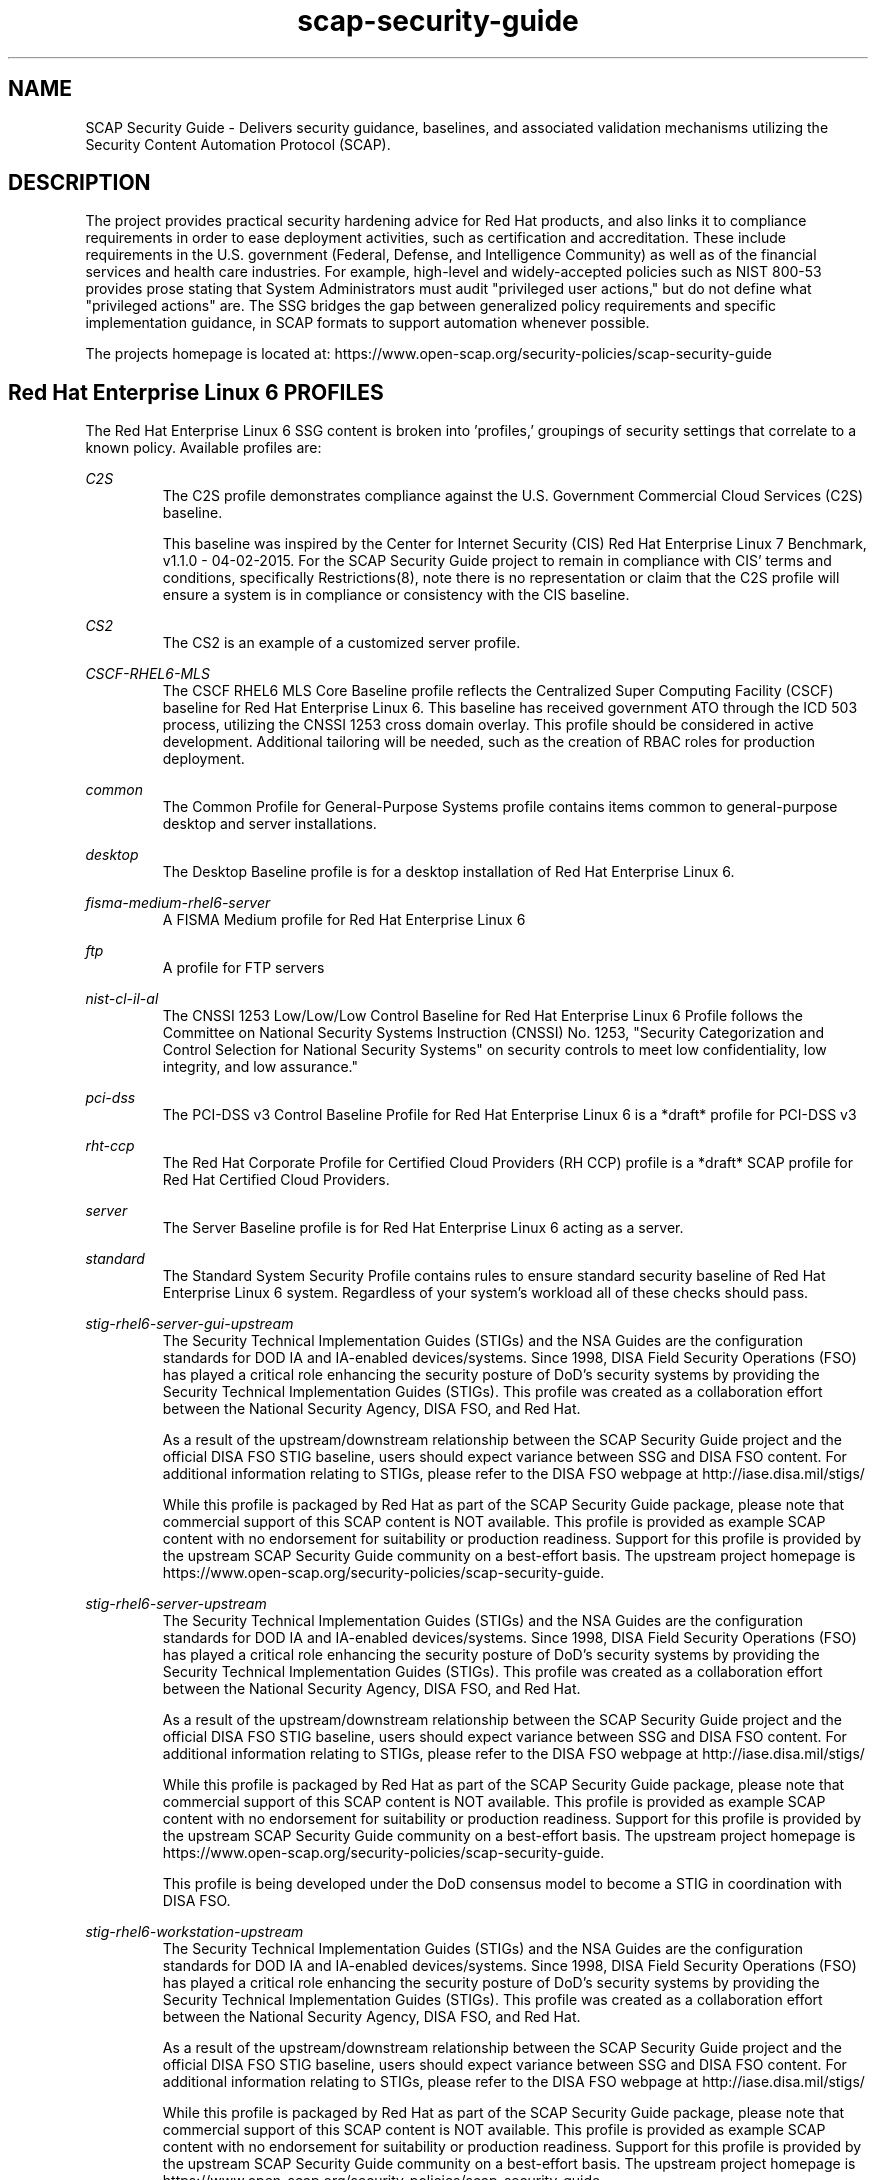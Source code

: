 .TH scap-security-guide 8 "26 Jan 2013" "version 1"

.SH NAME
SCAP Security Guide - Delivers security guidance, baselines, and
associated validation mechanisms utilizing the Security Content
Automation Protocol (SCAP).


.SH DESCRIPTION
The project provides practical security hardening advice for Red Hat products,
and also links it to compliance requirements in order to ease deployment
activities, such as certification and accreditation. These include requirements
in the U.S. government (Federal, Defense, and Intelligence Community) as well
as of the financial services and health care industries. For example,
high-level and widely-accepted policies such as NIST 800-53 provides prose
stating that System Administrators must audit "privileged user actions," but do
not define what "privileged actions" are. The SSG bridges the gap between
generalized policy requirements and specific implementation guidance, in SCAP
formats to support automation whenever possible.

The projects homepage is located at:
https://www.open-scap.org/security-policies/scap-security-guide


.SH Red Hat Enterprise Linux 6 PROFILES
The Red Hat Enterprise Linux 6 SSG content is broken into 'profiles,' groupings
of security settings that correlate to a known policy. Available profiles are:

.I C2S
.RS
The C2S profile demonstrates compliance against the
U.S. Government Commercial Cloud Services (C2S) baseline.

This baseline was inspired by the Center for Internet Security
(CIS) Red Hat Enterprise Linux 7 Benchmark, v1.1.0 - 04-02-2015.
For the SCAP Security Guide project to remain in compliance with
CIS' terms and conditions, specifically Restrictions(8), note
there is no representation or claim that the C2S profile will
ensure a system is in compliance or consistency with the CIS
baseline.
.RE

.I CS2
.RS
The CS2 is an example of a customized server profile.
.RE

.I CSCF-RHEL6-MLS
.RS
The CSCF RHEL6 MLS Core Baseline profile reflects the Centralized Super
Computing Facility (CSCF) baseline for Red Hat Enterprise Linux 6. This baseline
has received government ATO through the ICD 503 process, utilizing the CNSSI 1253
cross domain overlay. This profile should be considered in active development.
Additional tailoring will be needed, such as the creation of RBAC roles
for production deployment.
.RE

.I common
.RS
The Common Profile for General-Purpose Systems profile contains items common to general-purpose desktop and server installations.
.RE

.I desktop
.RS
The Desktop Baseline profile is for a desktop installation of Red Hat Enterprise Linux 6.
.RE

.I fisma-medium-rhel6-server
.RS
A FISMA Medium profile for Red Hat Enterprise Linux 6
.RE

.I ftp
.RS
A profile for FTP servers
.RE

.I nist-cl-il-al
.RS
The CNSSI 1253 Low/Low/Low Control Baseline for Red Hat Enterprise Linux 6 Profile
follows the Committee on National Security Systems Instruction (CNSSI) No. 1253,
"Security Categorization and Control Selection for National Security Systems"
on security controls to meet low confidentiality, low integrity, and low assurance."
.RE

.I pci-dss
.RS
The PCI-DSS v3 Control Baseline Profile for Red Hat Enterprise Linux 6 is a *draft*
profile for PCI-DSS v3
.RE

.I rht-ccp
.RS
The Red Hat Corporate Profile for Certified Cloud Providers (RH CCP) profile is a
*draft* SCAP profile for Red Hat Certified Cloud Providers.
.RE

.I server
.RS
The Server Baseline profile is for Red Hat Enterprise Linux 6 acting as a server.
.RE

.I standard
.RS
The Standard System Security Profile contains rules to ensure standard security baseline of Red Hat Enterprise Linux 6 system.
Regardless of your system's workload all of these checks should pass.
.RE

.I stig-rhel6-server-gui-upstream
.RS
The Security Technical Implementation Guides (STIGs) and the NSA Guides are the
configuration standards for DOD IA and IA-enabled devices/systems. Since 1998,
DISA Field Security Operations (FSO) has played a critical role enhancing the
security posture of DoD's security systems by providing the Security Technical
Implementation Guides (STIGs). This profile was created as a collaboration
effort between the National Security Agency, DISA FSO, and Red Hat.

As a result of the upstream/downstream relationship between the SCAP Security
Guide project and the official DISA FSO STIG baseline, users should expect
variance between SSG and DISA FSO content. For additional information relating
to STIGs, please refer to the DISA FSO webpage at http://iase.disa.mil/stigs/

While this profile is packaged by Red Hat as part of the SCAP Security Guide
package, please note that commercial support of this SCAP content is NOT
available. This profile is provided as example SCAP content with no
endorsement for suitability or production readiness. Support for this profile
is provided by the upstream SCAP Security Guide community on a best-effort
basis. The upstream project homepage is https://www.open-scap.org/security-policies/scap-security-guide.
.RE

.I stig-rhel6-server-upstream
.RS
The Security Technical Implementation Guides (STIGs) and the NSA Guides are the
configuration standards for DOD IA and IA-enabled devices/systems. Since 1998,
DISA Field Security Operations (FSO) has played a critical role enhancing the
security posture of DoD's security systems by providing the Security Technical
Implementation Guides (STIGs). This profile was created as a collaboration
effort between the National Security Agency, DISA FSO, and Red Hat.

As a result of the upstream/downstream relationship between the SCAP Security
Guide project and the official DISA FSO STIG baseline, users should expect
variance between SSG and DISA FSO content. For additional information relating
to STIGs, please refer to the DISA FSO webpage at http://iase.disa.mil/stigs/

While this profile is packaged by Red Hat as part of the SCAP Security Guide
package, please note that commercial support of this SCAP content is NOT
available. This profile is provided as example SCAP content with no
endorsement for suitability or production readiness. Support for this profile
is provided by the upstream SCAP Security Guide community on a best-effort
basis. The upstream project homepage is https://www.open-scap.org/security-policies/scap-security-guide.

This profile is being developed under the DoD consensus model to become a STIG in coordination with DISA FSO.
.RE

.I stig-rhel6-workstation-upstream
.RS
The Security Technical Implementation Guides (STIGs) and the NSA Guides are the
configuration standards for DOD IA and IA-enabled devices/systems. Since 1998,
DISA Field Security Operations (FSO) has played a critical role enhancing the
security posture of DoD's security systems by providing the Security Technical
Implementation Guides (STIGs). This profile was created as a collaboration
effort between the National Security Agency, DISA FSO, and Red Hat.

As a result of the upstream/downstream relationship between the SCAP Security
Guide project and the official DISA FSO STIG baseline, users should expect
variance between SSG and DISA FSO content. For additional information relating
to STIGs, please refer to the DISA FSO webpage at http://iase.disa.mil/stigs/

While this profile is packaged by Red Hat as part of the SCAP Security Guide
package, please note that commercial support of this SCAP content is NOT
available. This profile is provided as example SCAP content with no
endorsement for suitability or production readiness. Support for this profile
is provided by the upstream SCAP Security Guide community on a best-effort
basis. The upstream project homepage is https://www.open-scap.org/security-policies/scap-security-guide.

This profile is being developed under the DoD consensus model to become a STIG in coordination with DISA FSO.
.RE

.I usgcb-rhel6-server
.RS
The purpose of the United States Government Configuration Baseline (USGCB)
initiative is to create security configuration baselines for Information
Technology products widely deployed across the federal agencies. The USGCB
baseline evolved from the Federal Desktop Core Configuration mandate. The
USGCB is a Federal government-wide initiative that provides guidance to
agencies on what should be done to improve and maintain an effective
configuration settings focusing primarily on security.

.B "NOTE: "
While the current content maps to USGCB requirements, it has NOT
been validated by NIST as of yet. This content should be considered
draft, we are highly interested in feedback.

For additional information relating to USGCB, please refer to the NIST
webpage at http://usgcb.nist.gov/usgcb_content.html.
.RE


.SH Red Hat Enterprise Linux 7 PROFILES
The Red Hat Enterprise Linux 7 SSG content is broken into 'profiles,' groupings of security settings that correlate to a known policy. Available profiles are:

.I C2S
.RS
The C2S profile demonstrates compliance against the
U.S. Government Commercial Cloud Services (C2S) baseline.

This baseline was inspired by the Center for Internet Security
(CIS) Red Hat Enterprise Linux 7 Benchmark, v1.1.0 - 04-02-2015.
For the SCAP Security Guide project to remain in compliance with
CIS' terms and conditions, specifically Restrictions(8), note
there is no representation or claim that the C2S profile will
ensure a system is in compliance or consistency with the CIS
baseline.
.RE

.I cjis-rhel7-server
.RS
The Criminal Justice Information Services Security Policy is a *draft* profile for CJIS v5.4. The scope of this profile is to configure Red Hat Enteprise Linux 7 against the U. S. Department of Justice, FBI CJIS Security Policy.
.RE

.I common
.RS
The common  profile is intended to be used as a base, universal profile for
scanning of general-purpose Red Hat Enterprise Linux systems.
.RE

.I docker-host
.RS
The Standard Docker Host Security Profile contains rules to ensure standard
security baseline of Red Hat Enterprise Linux 7 system running the docker daemon.
This discussion is currently being held on open-scap-list@redhat.com and
scap-security-guide@lists.fedorahosted.org.
.RE

.I ospp-rhel7
.RS
This profile is developed in partnership with the
U.S. National Institute of Science and Technology (NIST), U.S. Department of
Defense, the National Security Agency, and Red Hat. The USGCB is intended
to be the core set of security related configuration settings by which all
federal agencies should comply.
.RE

.I pci-dss
.RS
The PCI-DSS v3 Control Baseline Profile for Red Hat Enterprise Linux 7 is a *draft*
profile for PCI-DSS v3
.RE

.I rht-ccp
.RS
The Red Hat Corporate Profile for Certified Cloud Providers (RH CCP) profile is a
*draft* SCAP profile for Red Hat Certified Cloud Providers.
.RE

.I standard
.RS
The Standard System Security Profile contains rules to ensure standard security baseline of Red Hat Enterprise Linux 7 system.
Regardless of your system's workload all of these checks should pass.
.RE

.I stig-rhel7-disa
.RS
The DISA STIG for Red Hat Enterprise Linux 7 Server V1R1.

The Security Technical Implementation Guides (STIGs) and the NSA Guides are the
configuration standards for DOD IA and IA-enabled devices/systems. Since 1998,
DISA Field Security Operations (FSO) has played a critical role enhancing the
security posture of DoD's security systems by providing the Security Technical
Implementation Guides (STIGs). This profile was created as a collaboration
effort between the National Security Agency, DISA FSO, and Red Hat.

As a result of the upstream/downstream relationship between the SCAP Security
Guide project and the official DISA FSO STIG baseline, users should expect
variance between SSG and DISA FSO content. For additional information relating
to STIGs, please refer to the DISA FSO webpage at http://iase.disa.mil/stigs/

While this profile is packaged by Red Hat as part of the SCAP Security Guide
package, please note that commercial support of this SCAP content is NOT
available. This profile is provided as example SCAP content with no
endorsement for suitability or production readiness. Support for this profile
is provided by the upstream SCAP Security Guide community on a best-effort
basis. The upstream project homepage is https://www.open-scap.org/security-policies/scap-security-guide.

This profile is developed under the DoD consensus model to become a STIG in coordination with DISA FSO.
.RE

.I nist-800-171-cui
.RS
Unclassified Information in Non-federal Information Systems and Organizations (NIST 800-171)

From NIST 800-171, Section 2.2:
Security requirements for protecting the confidentiality of CUI in nonfederal information systems
and organizations have a well-defined structure that consists of: (i) a basic security requirements section;
and (ii) a derived security requirements section. The basic security requirements are obtained from FIPS
Publication 200, which provides the high-level and fundamental security requirements for federal information
and information systems. The derived security requirements, which supplement the basic security requirements,
are taken from the security controls in NIST Special Publication 800-53.

This profile configures Red Hat Enterprise Linux 7 to the NIST Special Publication 800-53 controls identified
for securing Controlled Unclassified Information (CUI).


.SH Fedora PROFILES
The Fedora SSG content is broken into 'profiles,' groupings of security settings that
correlate to a known policy. Currently available profile:

.I common
.RS
The common profile is intended to be used as a base, universal profile for
scanning of general-purpose Fedora systems.
.RE

.I standard
.RS
The Standard System Security Profile contains rules to ensure standard security
baseline of a Fedora system.
Regardless of your system's workload all of these checks should pass.
.RE


.SH EXAMPLES
To scan your system utilizing the OpenSCAP utility against the
ospp-rhel7 profile:

oscap xccdf eval --profile ospp-rhel7 \
--results /tmp/`hostname`-ssg-results.xml \
--report /tmp/`hostname`-ssg-results.html \
--oval-results \
/usr/share/xml/scap/ssg/content/ssg-rhel7-xccdf.xml
.PP
Additional details can be found on the projects wiki page:
https://www.github.com/OpenSCAP/scap-security-guide/wiki


.SH FILES
.I /usr/share/xml/scap/ssg/content
.RS
Houses SCAP content utilizing the following naming conventions:

.I CPE_Dictionaries:
ssg-{profile}-cpe-dictionary.xml

.I CPE_OVAL_Content:
ssg-{profile}-cpe-oval.xml

.I OVAL_Content:
ssg-{profile}-oval.xml

.I XCCDF_Content:
ssg-{profile}-xccdf.xml
.RE

.I /usr/share/doc/scap-security-guide/guides/
.RS
HTML versions of SSG profiles.
.RE


.SH STATEMENT OF SUPPORT
The SCAP Security Guide, an open source project jointly maintained by Red Hat
and the NSA, provides XCCDF and OVAL content for Red Hat technologies. As an open
source project, community participation extends into U.S. Department of Defense
agencies, civilian agencies, academia, and other industrial partners.

SCAP Security Guide is provided to consumers through Red Hat's Extended
Packages for Enterprise Linux (EPEL) repository. As such, SCAP Security Guide
content is considered "vendor provided."

Note that while Red Hat hosts the infrastructure for this project and
Red Hat engineers are involved as maintainers and leaders, there is no
commercial support contracts or service level agreements provided by Red Hat.

Support, for both users and developers, is provided through the SCAP Security
Guide community.

Homepage: https://www.open-scap.org/security-policies/scap-security-guide
.PP
Mailing List: https://lists.fedorahosted.org/mailman/listinfo/scap-security-guide


.SH DEPLOYMENT TO U.S. CIVILIAN GOVERNMENT SYSTEMS
SCAP Security Guide content is considered vendor (Red Hat) provided content.
Per guidance from the U.S. National Institute of Standards and Technology (NIST),
U.S. Government programs are allowed to use Vendor produced SCAP content in absence
of "Governmental Authority" checklists. The specific NIST verbage:
http://web.nvd.nist.gov/view/ncp/repository/glossary?cid=1#Authority


.SH DEPLOYMENT TO U.S. MILITARY SYSTEMS
DoD Directive (DoDD) 8500.1 requires that "all IA and IA-enabled IT products
incorporated into DoD information systems shall be configured in accordance
with DoD-approved security configuration guidelines" and tasks Defense
Information Systems Agency (DISA) to "develop and provide security configuration
guidance for IA and IA-enabled IT products in coordination with Director, NSA."
The output of this authority is the DISA Security Technical Implementation Guides,
or STIGs. DISA FSO is in the process of moving the STIGs towards the use
of the NIST Security Content Automation Protocol (SCAP) in order to "automate"
compliance reporting of the STIGs.

Through a common, shared vision, the SCAP Security Guide community enjoys
close collaboration directly with NSA, NIST, and DISA FSO. As stated in Section 1.1 of
the Red Hat Enterprise Linux 6 STIG Overview, Version 1, Release 2, issued on 03-JUNE-2013:

"The consensus content was developed using an open-source project called SCAP
Security Guide. The project's website is https://www.open-scap.org/security-policies/scap-security-guide.
Except for differences in formatting to accomodate the DISA STIG publishing
process, the content of the Red Hat Enterprise Linux 6 STIG should mirrot the SCAP Security Guide
content with only minor divergence as updates from multiple sources work through
the concensus process."

The DoD STIG for Red Hat Enterprise Linux 6 was released June 2013. Currently, the
DoD Red Hat Enterprise Linux 6 STIG contains only XCCDF content and is available online:
http://iase.disa.mil/stigs/os/unix-linux/Pages/red-hat.aspx

Content published against the iase.disa.mil website is authoritative
STIG content. The SCAP Security Guide project, as noted in the STIG overview,
is considered upstream content. Unlike DISA FSO, the SCAP Security Guide project
does publish OVAL automation content. Individual programs and C&A evaluators
make program-level determinations on the direct usage of the SCAP Security Guide.
Currently there is no blanket approval.


.SH SEE ALSO
.B oscap(8)


.SH AUTHOR
Please direct all questions to the SSG mailing list:
https://lists.fedorahosted.org/mailman/listinfo/scap-security-guide
